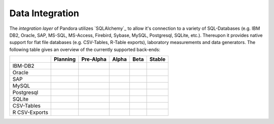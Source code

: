 Data Integration
================

The *integration layer* of Pandora utilizes `SQLAlchemy`_ to allow it's
connection to a variety of SQL-Databases (e.g. IBM DB2, Oracle, SAP, MS-SQL,
MS-Access, Firebird, Sybase, MySQL, Postgresql, SQLite, etc.). Thereupon it
provides native support for flat file databases (e.g. CSV-Tables, R-Table
exports), laboratory measurements and data generators. The following table gives
an overview of the currently supported back-ends:

+---------------+----------+-----------+----------+----------+----------+
|               | Planning | Pre-Alpha | Alpha    | Beta     | Stable   |
+===============+==========+===========+==========+==========+==========+
| IBM-DB2       |          |           |          |          |          |
+---------------+----------+-----------+----------+----------+----------+
| Oracle        |          |           |          |          |          |
+---------------+----------+-----------+----------+----------+----------+
| SAP           |          |           |          |          |          |
+---------------+----------+-----------+----------+----------+----------+
| MySQL         |          |           |          |          |          |
+---------------+----------+-----------+----------+----------+----------+
| Postgresql    |          |           |          |          |          |
+---------------+----------+-----------+----------+----------+----------+
| SQLite        |          |           |          |          |          |
+---------------+----------+-----------+----------+----------+----------+
| CSV-Tables    |          |           |          |          |          |
+---------------+----------+-----------+----------+----------+----------+
| R CSV-Exports |          |           |          |          |          |
+---------------+----------+-----------+----------+----------+----------+
